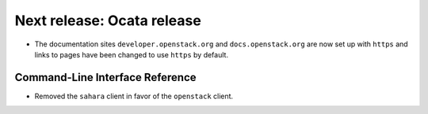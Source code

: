 ===========================
Next release: Ocata release
===========================

* The documentation sites ``developer.openstack.org`` and
  ``docs.openstack.org`` are now set up with ``https`` and links to
  pages have been changed to use ``https`` by default.

Command-Line Interface Reference
~~~~~~~~~~~~~~~~~~~~~~~~~~~~~~~~

* Removed the ``sahara`` client in favor of the ``openstack`` client.

